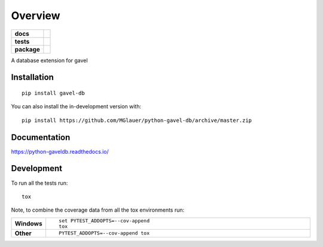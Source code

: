 ========
Overview
========

.. start-badges

.. list-table::
    :stub-columns: 1

    * - docs
      - |docs|
    * - tests
      - | |travis| |appveyor| |requires|
        | |codecov|
    * - package
      - | |version| |wheel| |supported-versions| |supported-implementations|
        | |commits-since|
.. |docs| image:: https://readthedocs.org/projects/python-gavel-db/badge/?style=flat
    :target: https://readthedocs.org/projects/python-gaveldb
    :alt: Documentation Status

.. |travis| image:: https://api.travis-ci.org/MGlauer/python-gavel-db.svg?branch=master
    :alt: Travis-CI Build Status
    :target: https://travis-ci.org/MGlauer/python-gavel-db

.. |appveyor| image:: https://ci.appveyor.com/api/projects/status/github/MGlauer/python-gavel-db?branch=master&svg=true
    :alt: AppVeyor Build Status
    :target: https://ci.appveyor.com/project/MGlauer/python-gavel-db

.. |requires| image:: https://requires.io/github/MGlauer/python-gavel-db/requirements.svg?branch=master
    :alt: Requirements Status
    :target: https://requires.io/github/MGlauer/python-gavel-db/requirements/?branch=master

.. |codecov| image:: https://codecov.io/gh/MGlauer/python-gavel-db/branch/master/graphs/badge.svg?branch=master
    :alt: Coverage Status
    :target: https://codecov.io/github/MGlauer/python-gavel-db

.. |version| image:: https://img.shields.io/pypi/v/gavel-db.svg
    :alt: PyPI Package latest release
    :target: https://pypi.org/project/gavel-db

.. |wheel| image:: https://img.shields.io/pypi/wheel/gavel-db.svg
    :alt: PyPI Wheel
    :target: https://pypi.org/project/gavel-db

.. |supported-versions| image:: https://img.shields.io/pypi/pyversions/gavel-db.svg
    :alt: Supported versions
    :target: https://pypi.org/project/gavel-db

.. |supported-implementations| image:: https://img.shields.io/pypi/implementation/gavel-db.svg
    :alt: Supported implementations
    :target: https://pypi.org/project/gavel-db

.. |commits-since| image:: https://img.shields.io/github/commits-since/MGlauer/python-gavel-db/v0.0.0.svg
    :alt: Commits since latest release
    :target: https://github.com/MGlauer/python-gavel-db/compare/v0.0.0...master



.. end-badges

A database extension for gavel

Installation
============

::

    pip install gavel-db

You can also install the in-development version with::

    pip install https://github.com/MGlauer/python-gavel-db/archive/master.zip


Documentation
=============


https://python-gaveldb.readthedocs.io/


Development
===========

To run all the tests run::

    tox

Note, to combine the coverage data from all the tox environments run:

.. list-table::
    :widths: 10 90
    :stub-columns: 1

    - - Windows
      - ::

            set PYTEST_ADDOPTS=--cov-append
            tox

    - - Other
      - ::

            PYTEST_ADDOPTS=--cov-append tox
